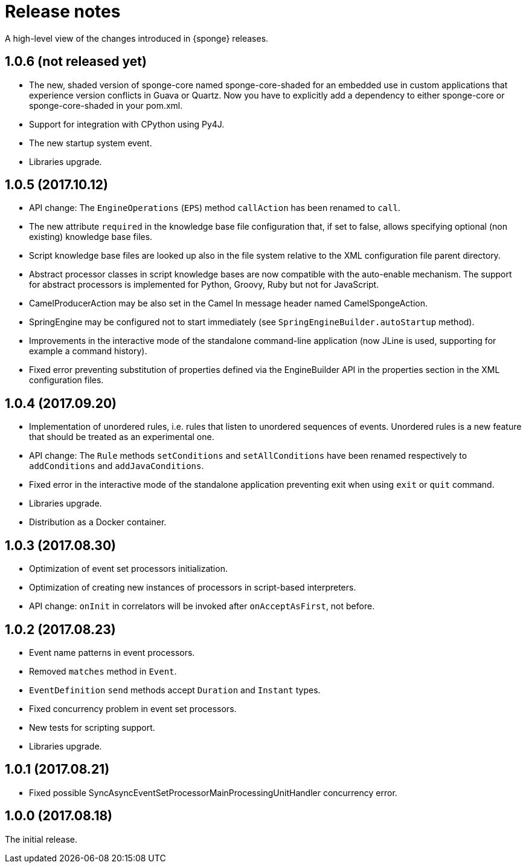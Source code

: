= Release notes

A high-level view of the changes introduced in {sponge} releases.

[discrete]
== 1.0.6 (not released yet)

* The new, shaded version of sponge-core named sponge-core-shaded for an embedded use in custom applications that experience version conflicts in Guava or Quartz. Now you have to explicitly add a dependency to either sponge-core or sponge-core-shaded in your pom.xml.
* Support for integration with CPython using Py4J.
* The new startup system event.
* Libraries upgrade.

[discrete]
== 1.0.5 (2017.10.12)

* API change: The `EngineOperations` (`EPS`) method `callAction` has been renamed to `call`.
* The new attribute `required` in the knowledge base file configuration that, if set to false, allows specifying optional (non existing) knowledge base files.
* Script knowledge base files are looked up also in the file system relative to the XML configuration file parent directory.
* Abstract processor classes in script knowledge bases are now compatible with the auto-enable mechanism. The support for abstract processors is implemented for Python, Groovy, Ruby but not for JavaScript.
* CamelProducerAction may be also set in the Camel In message header named CamelSpongeAction.
* SpringEngine may be configured not to start immediately (see `SpringEngineBuilder.autoStartup` method).
* Improvements in the interactive mode of the standalone command-line application (now JLine is used, supporting for example a command history).
* Fixed error preventing substitution of properties defined via the EngineBuilder API in the properties section in the XML configuration files.

[discrete]
== 1.0.4 (2017.09.20)

* Implementation of unordered rules, i.e. rules that listen to unordered sequences of events. Unordered rules is a new feature that should be treated as an experimental one.
* API change: The `Rule` methods `setConditions` and `setAllConditions` have been renamed respectively to `addConditions` and `addJavaConditions`.
* Fixed error in the interactive mode of the standalone application preventing exit when using `exit` or `quit` command.
* Libraries upgrade.
* Distribution as a Docker container.

[discrete]
== 1.0.3 (2017.08.30)

* Optimization of event set processors initialization.
* Optimization of creating new instances of processors in script-based interpreters.
* API change: `onInit` in correlators will be invoked after `onAcceptAsFirst`, not before.

[discrete]
== 1.0.2 (2017.08.23)

* Event name patterns in event processors.
* Removed `matches` method in `Event`.
* `EventDefinition` `send` methods accept `Duration` and `Instant` types.
* Fixed concurrency problem in event set processors.
* New tests for scripting support.
* Libraries upgrade.

[discrete]
== 1.0.1 (2017.08.21)

* Fixed possible SyncAsyncEventSetProcessorMainProcessingUnitHandler concurrency error.

[discrete]
== 1.0.0 (2017.08.18)
The initial release.